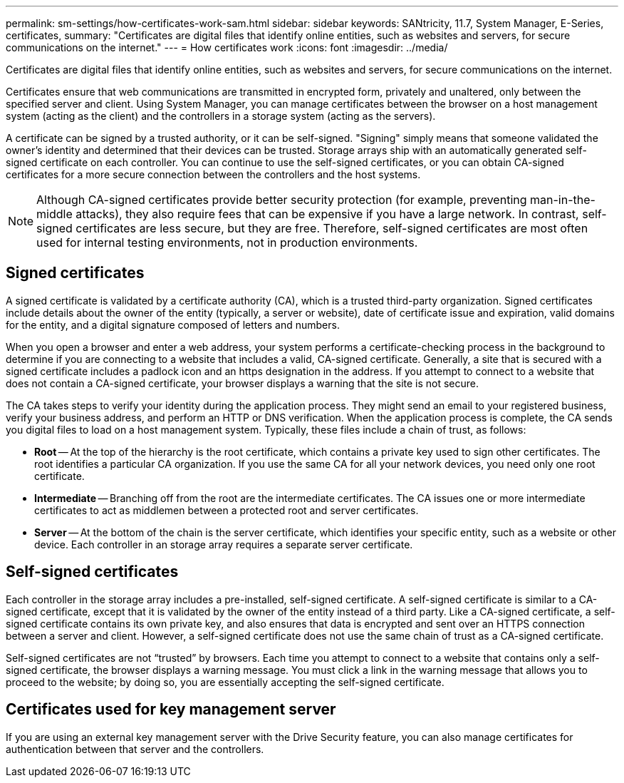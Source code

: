 ---
permalink: sm-settings/how-certificates-work-sam.html
sidebar: sidebar
keywords: SANtricity, 11.7, System Manager, E-Series, certificates,
summary: "Certificates are digital files that identify online entities, such as websites and servers, for secure communications on the internet."
---
= How certificates work
:icons: font
:imagesdir: ../media/

[.lead]
Certificates are digital files that identify online entities, such as websites and servers, for secure communications on the internet.

Certificates ensure that web communications are transmitted in encrypted form, privately and unaltered, only between the specified server and client. Using System Manager, you can manage certificates between the browser on a host management system (acting as the client) and the controllers in a storage system (acting as the servers).

A certificate can be signed by a trusted authority, or it can be self-signed. "Signing" simply means that someone validated the owner's identity and determined that their devices can be trusted. Storage arrays ship with an automatically generated self-signed certificate on each controller. You can continue to use the self-signed certificates, or you can obtain CA-signed certificates for a more secure connection between the controllers and the host systems.

[NOTE]
====
Although CA-signed certificates provide better security protection (for example, preventing man-in-the-middle attacks), they also require fees that can be expensive if you have a large network. In contrast, self-signed certificates are less secure, but they are free. Therefore, self-signed certificates are most often used for internal testing environments, not in production environments.
====

== Signed certificates

A signed certificate is validated by a certificate authority (CA), which is a trusted third-party organization. Signed certificates include details about the owner of the entity (typically, a server or website), date of certificate issue and expiration, valid domains for the entity, and a digital signature composed of letters and numbers.

When you open a browser and enter a web address, your system performs a certificate-checking process in the background to determine if you are connecting to a website that includes a valid, CA-signed certificate. Generally, a site that is secured with a signed certificate includes a padlock icon and an https designation in the address. If you attempt to connect to a website that does not contain a CA-signed certificate, your browser displays a warning that the site is not secure.

The CA takes steps to verify your identity during the application process. They might send an email to your registered business, verify your business address, and perform an HTTP or DNS verification. When the application process is complete, the CA sends you digital files to load on a host management system. Typically, these files include a chain of trust, as follows:

* *Root* -- At the top of the hierarchy is the root certificate, which contains a private key used to sign other certificates. The root identifies a particular CA organization. If you use the same CA for all your network devices, you need only one root certificate.
* *Intermediate* -- Branching off from the root are the intermediate certificates. The CA issues one or more intermediate certificates to act as middlemen between a protected root and server certificates.
* *Server* -- At the bottom of the chain is the server certificate, which identifies your specific entity, such as a website or other device. Each controller in an storage array requires a separate server certificate.

== Self-signed certificates

Each controller in the storage array includes a pre-installed, self-signed certificate. A self-signed certificate is similar to a CA-signed certificate, except that it is validated by the owner of the entity instead of a third party. Like a CA-signed certificate, a self-signed certificate contains its own private key, and also ensures that data is encrypted and sent over an HTTPS connection between a server and client. However, a self-signed certificate does not use the same chain of trust as a CA-signed certificate.

Self-signed certificates are not "`trusted`" by browsers. Each time you attempt to connect to a website that contains only a self-signed certificate, the browser displays a warning message. You must click a link in the warning message that allows you to proceed to the website; by doing so, you are essentially accepting the self-signed certificate.

== Certificates used for key management server

If you are using an external key management server with the Drive Security feature, you can also manage certificates for authentication between that server and the controllers.

